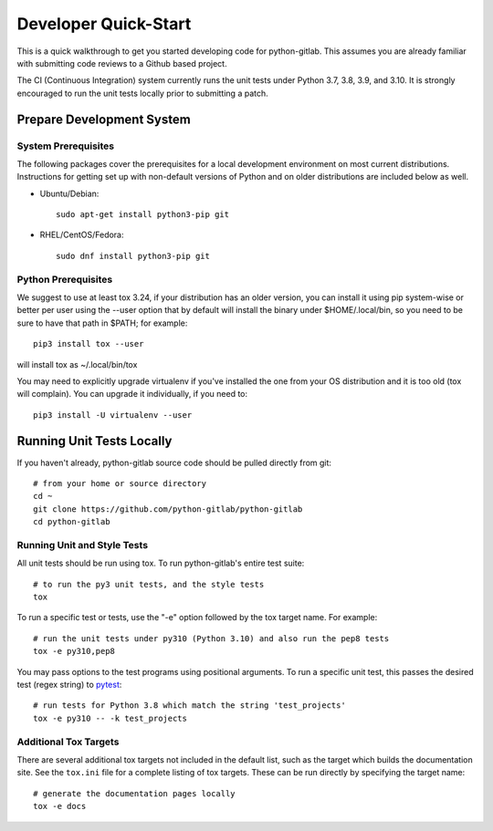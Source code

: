 .. _dev-quickstart:

=====================
Developer Quick-Start
=====================

This is a quick walkthrough to get you started developing code for
python-gitlab.  This assumes you are already familiar with submitting code
reviews to a Github based project.

The CI (Continuous Integration) system currently runs the unit tests under
Python 3.7, 3.8, 3.9, and 3.10. It is strongly encouraged to run the unit tests
locally prior to submitting a patch.

Prepare Development System
==========================

System Prerequisites
--------------------

The following packages cover the prerequisites for a local development
environment on most current distributions. Instructions for getting set up with
non-default versions of Python and on older distributions are included below as
well.

- Ubuntu/Debian::

    sudo apt-get install python3-pip git

- RHEL/CentOS/Fedora::

    sudo dnf install python3-pip git

Python Prerequisites
--------------------

We suggest to use at least tox 3.24, if your distribution has an older version,
you can install it using pip system-wise or better per user using the --user
option that by default will install the binary under $HOME/.local/bin, so you
need to be sure to have that path in $PATH; for example::

    pip3 install tox --user

will install tox as ~/.local/bin/tox

You may need to explicitly upgrade virtualenv if you've installed the one
from your OS distribution and it is too old (tox will complain). You can
upgrade it individually, if you need to::

    pip3 install -U virtualenv --user

Running Unit Tests Locally
==========================

If you haven't already, python-gitlab source code should be pulled directly from git::

    # from your home or source directory
    cd ~
    git clone https://github.com/python-gitlab/python-gitlab
    cd python-gitlab

Running Unit and Style Tests
----------------------------

All unit tests should be run using tox. To run python-gitlab's entire test suite::

    # to run the py3 unit tests, and the style tests
    tox

To run a specific test or tests, use the "-e" option followed by the tox target
name. For example::

    # run the unit tests under py310 (Python 3.10) and also run the pep8 tests
    tox -e py310,pep8

You may pass options to the test programs using positional arguments.
To run a specific unit test, this passes the desired test
(regex string) to `pytest <https://docs.pytest.org/en/latest/>`_::

    # run tests for Python 3.8 which match the string 'test_projects'
    tox -e py310 -- -k test_projects

Additional Tox Targets
----------------------

There are several additional tox targets not included in the default list, such
as the target which builds the documentation site.   See the ``tox.ini`` file
for a complete listing of tox targets. These can be run directly by specifying
the target name::

    # generate the documentation pages locally
    tox -e docs
